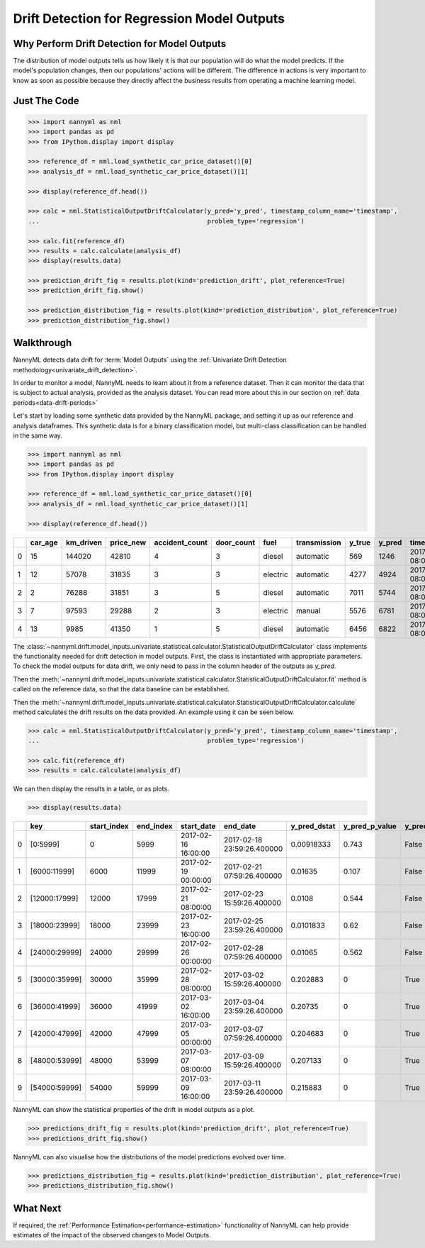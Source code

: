 .. _drift_detection_for_regression_model_outputs:

=======================================================
Drift Detection for Regression Model Outputs
=======================================================

Why Perform Drift Detection for Model Outputs
---------------------------------------------

The distribution of model outputs tells us how likely it is that our population
will do what the model predicts. If the model's
population changes, then our populations' actions will be different.
The difference in actions is very important to know as soon as possible because
they directly affect the business results from operating a machine learning model.


Just The Code
------------------------------------

.. code-block:: python

    >>> import nannyml as nml
    >>> import pandas as pd
    >>> from IPython.display import display

    >>> reference_df = nml.load_synthetic_car_price_dataset()[0]
    >>> analysis_df = nml.load_synthetic_car_price_dataset()[1]

    >>> display(reference_df.head())

    >>> calc = nml.StatisticalOutputDriftCalculator(y_pred='y_pred', timestamp_column_name='timestamp',
    ...                                             problem_type='regression')

    >>> calc.fit(reference_df)
    >>> results = calc.calculate(analysis_df)
    >>> display(results.data)

    >>> prediction_drift_fig = results.plot(kind='prediction_drift', plot_reference=True)
    >>> prediction_drift_fig.show()

    >>> prediction_distribution_fig = results.plot(kind='prediction_distribution', plot_reference=True)
    >>> prediction_distribution_fig.show()

Walkthrough
------------------------------------------------

NannyML detects data drift for :term:`Model Outputs` using the
:ref:`Univariate Drift Detection methodology<univariate_drift_detection>`.

In order to monitor a model, NannyML needs to learn about it from a reference dataset. Then it can monitor the data that is subject to actual analysis, provided as the analysis dataset.
You can read more about this in our section on :ref:`data periods<data-drift-periods>`

Let's start by loading some synthetic data provided by the NannyML package, and setting it up as our reference and analysis dataframes. This synthetic data is for a binary classification model, but multi-class classification can be handled in the same way.

.. code-block:: python

    >>> import nannyml as nml
    >>> import pandas as pd
    >>> from IPython.display import display

    >>> reference_df = nml.load_synthetic_car_price_dataset()[0]
    >>> analysis_df = nml.load_synthetic_car_price_dataset()[1]

    >>> display(reference_df.head())

+----+-----------+-------------+-------------+------------------+--------------+----------+----------------+----------+----------+-------------------------+
|    |   car_age |   km_driven |   price_new |   accident_count |   door_count | fuel     | transmission   |   y_true |   y_pred | timestamp               |
+====+===========+=============+=============+==================+==============+==========+================+==========+==========+=========================+
|  0 |        15 |      144020 |       42810 |                4 |            3 | diesel   | automatic      |      569 |     1246 | 2017-01-24 08:00:00.000 |
+----+-----------+-------------+-------------+------------------+--------------+----------+----------------+----------+----------+-------------------------+
|  1 |        12 |       57078 |       31835 |                3 |            3 | electric | automatic      |     4277 |     4924 | 2017-01-24 08:00:33.600 |
+----+-----------+-------------+-------------+------------------+--------------+----------+----------------+----------+----------+-------------------------+
|  2 |         2 |       76288 |       31851 |                3 |            5 | diesel   | automatic      |     7011 |     5744 | 2017-01-24 08:01:07.200 |
+----+-----------+-------------+-------------+------------------+--------------+----------+----------------+----------+----------+-------------------------+
|  3 |         7 |       97593 |       29288 |                2 |            3 | electric | manual         |     5576 |     6781 | 2017-01-24 08:01:40.800 |
+----+-----------+-------------+-------------+------------------+--------------+----------+----------------+----------+----------+-------------------------+
|  4 |        13 |        9985 |       41350 |                1 |            5 | diesel   | automatic      |     6456 |     6822 | 2017-01-24 08:02:14.400 |
+----+-----------+-------------+-------------+------------------+--------------+----------+----------------+----------+----------+-------------------------+

The :class:`~nannyml.drift.model_inputs.univariate.statistical.calculator.StatisticalOutputDriftCalculator`
class implements the functionality needed for drift detection in model outputs. First, the class is instantiated with appropriate parameters.
To check the model outputs for data drift, we only need to pass in the column header of the outputs as `y_pred`.

Then the :meth:`~nannyml.drift.model_inputs.univariate.statistical.calculator.StatisticalOutputDriftCalculator.fit` method
is called on the reference data, so that the data baseline can be established.

Then the :meth:`~nannyml.drift.model_inputs.univariate.statistical.calculator.StatisticalOutputDriftCalculator.calculate` method
calculates the drift results on the data provided. An example using it can be seen below.

.. code-block:: python

    >>> calc = nml.StatisticalOutputDriftCalculator(y_pred='y_pred', timestamp_column_name='timestamp',
    ...                                             problem_type='regression')

    >>> calc.fit(reference_df)
    >>> results = calc.calculate(analysis_df)

We can then display the results in a table, or as plots.

.. code-block:: python

    >>> display(results.data)

+----+---------------+---------------+-------------+---------------------+----------------------------+----------------+------------------+----------------+--------------------+
|    | key           |   start_index |   end_index | start_date          | end_date                   |   y_pred_dstat |   y_pred_p_value | y_pred_alert   |   y_pred_threshold |
+====+===============+===============+=============+=====================+============================+================+==================+================+====================+
|  0 | [0:5999]      |             0 |        5999 | 2017-02-16 16:00:00 | 2017-02-18 23:59:26.400000 |     0.00918333 |            0.743 | False          |               0.05 |
+----+---------------+---------------+-------------+---------------------+----------------------------+----------------+------------------+----------------+--------------------+
|  1 | [6000:11999]  |          6000 |       11999 | 2017-02-19 00:00:00 | 2017-02-21 07:59:26.400000 |     0.01635    |            0.107 | False          |               0.05 |
+----+---------------+---------------+-------------+---------------------+----------------------------+----------------+------------------+----------------+--------------------+
|  2 | [12000:17999] |         12000 |       17999 | 2017-02-21 08:00:00 | 2017-02-23 15:59:26.400000 |     0.0108     |            0.544 | False          |               0.05 |
+----+---------------+---------------+-------------+---------------------+----------------------------+----------------+------------------+----------------+--------------------+
|  3 | [18000:23999] |         18000 |       23999 | 2017-02-23 16:00:00 | 2017-02-25 23:59:26.400000 |     0.0101833  |            0.62  | False          |               0.05 |
+----+---------------+---------------+-------------+---------------------+----------------------------+----------------+------------------+----------------+--------------------+
|  4 | [24000:29999] |         24000 |       29999 | 2017-02-26 00:00:00 | 2017-02-28 07:59:26.400000 |     0.01065    |            0.562 | False          |               0.05 |
+----+---------------+---------------+-------------+---------------------+----------------------------+----------------+------------------+----------------+--------------------+
|  5 | [30000:35999] |         30000 |       35999 | 2017-02-28 08:00:00 | 2017-03-02 15:59:26.400000 |     0.202883   |            0     | True           |               0.05 |
+----+---------------+---------------+-------------+---------------------+----------------------------+----------------+------------------+----------------+--------------------+
|  6 | [36000:41999] |         36000 |       41999 | 2017-03-02 16:00:00 | 2017-03-04 23:59:26.400000 |     0.20735    |            0     | True           |               0.05 |
+----+---------------+---------------+-------------+---------------------+----------------------------+----------------+------------------+----------------+--------------------+
|  7 | [42000:47999] |         42000 |       47999 | 2017-03-05 00:00:00 | 2017-03-07 07:59:26.400000 |     0.204683   |            0     | True           |               0.05 |
+----+---------------+---------------+-------------+---------------------+----------------------------+----------------+------------------+----------------+--------------------+
|  8 | [48000:53999] |         48000 |       53999 | 2017-03-07 08:00:00 | 2017-03-09 15:59:26.400000 |     0.207133   |            0     | True           |               0.05 |
+----+---------------+---------------+-------------+---------------------+----------------------------+----------------+------------------+----------------+--------------------+
|  9 | [54000:59999] |         54000 |       59999 | 2017-03-09 16:00:00 | 2017-03-11 23:59:26.400000 |     0.215883   |            0     | True           |               0.05 |
+----+---------------+---------------+-------------+---------------------+----------------------------+----------------+------------------+----------------+--------------------+

NannyML can show the statistical properties of the drift in model outputs as a plot.

.. code-block:: python

    >>> predictions_drift_fig = results.plot(kind='prediction_drift', plot_reference=True)
    >>> predictions_drift_fig.show()

.. image:: /_static/tutorials/detecting_data_drift/model_outputs/regression/drift_guide_prediction_drift.svg


NannyML can also visualise how the distributions of the model predictions evolved over time.

.. code-block:: python

    >>> predictions_distribution_fig = results.plot(kind='prediction_distribution', plot_reference=True)
    >>> predictions_distribution_fig.show()

.. image:: /_static/tutorials/detecting_data_drift/model_outputs/regression/drift_guide_prediction_distribution.svg


What Next
-----------------------

If required, the :ref:`Performance Estimation<performance-estimation>` functionality of NannyML can help provide estimates of the impact of the
observed changes to Model Outputs.
